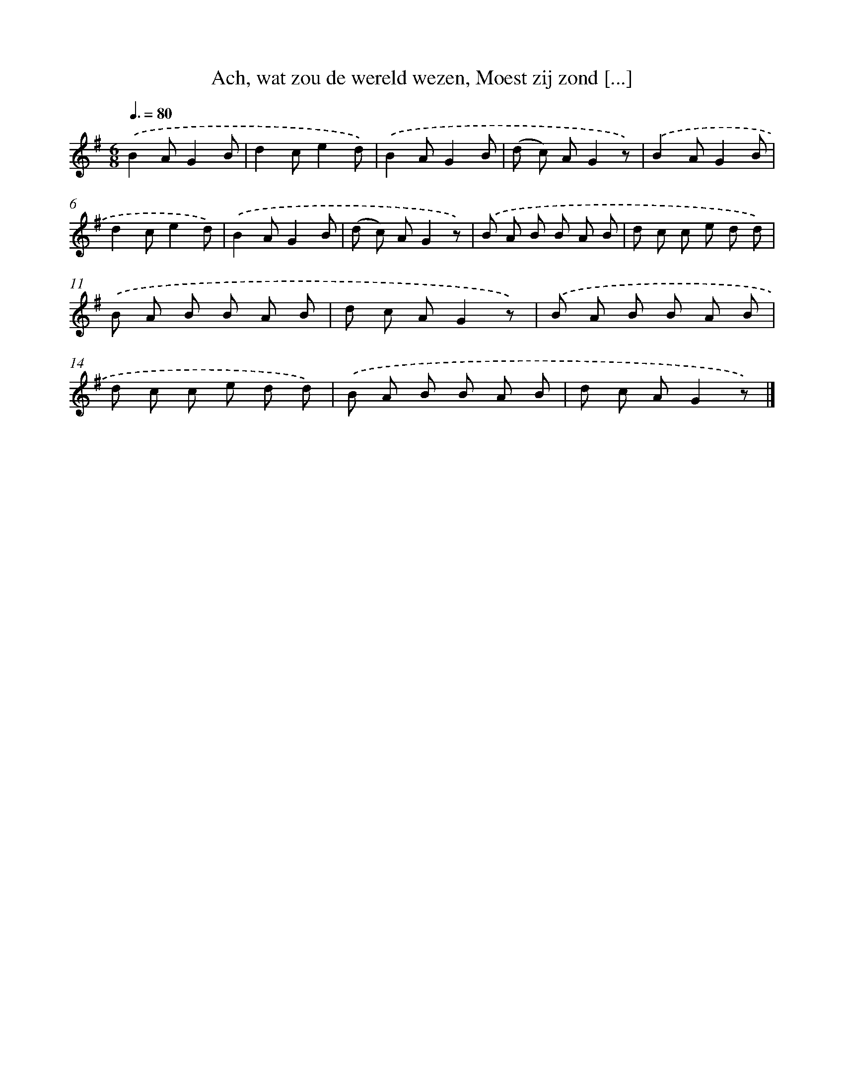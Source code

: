 X: 6197
T: Ach, wat zou de wereld wezen, Moest zij zond [...]
%%abc-version 2.0
%%abcx-abcm2ps-target-version 5.9.1 (29 Sep 2008)
%%abc-creator hum2abc beta
%%abcx-conversion-date 2018/11/01 14:36:25
%%humdrum-veritas 375998922
%%humdrum-veritas-data 961759333
%%continueall 1
%%barnumbers 0
L: 1/8
M: 6/8
Q: 3/8=80
K: G clef=treble
.('B2AG2B |
d2ce2d) |
.('B2AG2B |
(d c) AG2z) |
.('B2AG2B |
d2ce2d) |
.('B2AG2B |
(d c) AG2z) |
.('B A B B A B |
d c c e d d) |
.('B A B B A B |
d c AG2z) |
.('B A B B A B |
d c c e d d) |
.('B A B B A B |
d c AG2z) |]
